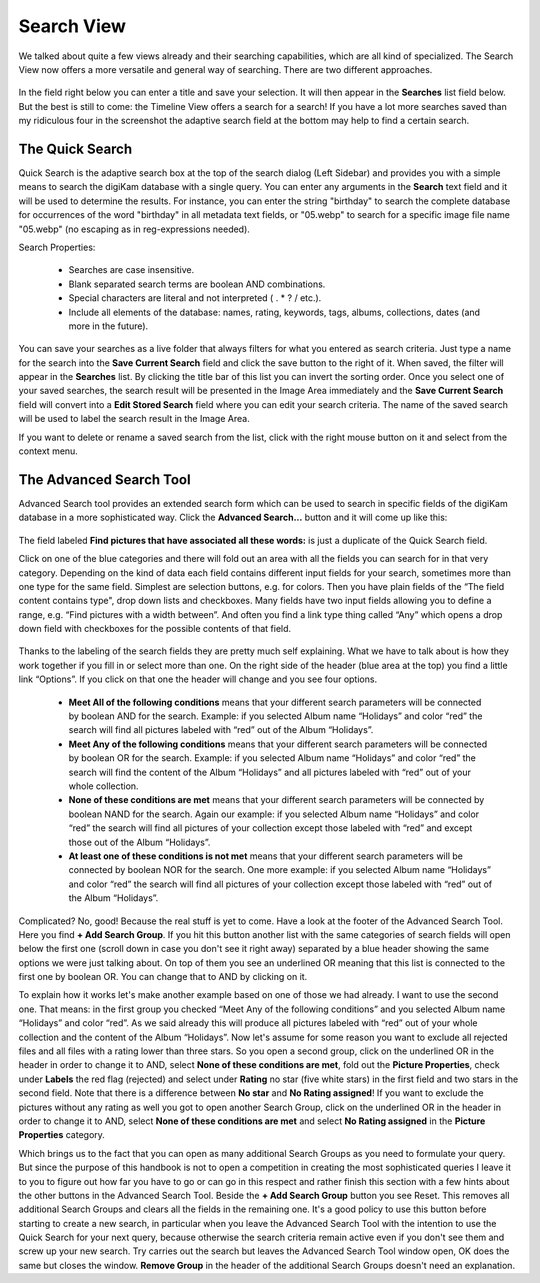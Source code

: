 .. meta::
   :description: digiKam Main Window Search View
   :keywords: digiKam, documentation, user manual, photo management, open source, free, learn, easy

.. metadata-placeholder

   :authors: - digiKam Team (see Credits and License for details)

   :license: Creative Commons License SA 4.0

.. _search_view:

Search View
-----------

We talked about quite a few views already and their searching capabilities, which are all kind of specialized. The Search View now offers a more versatile and general way of searching. There are two different approaches.

.. figure:: images/mainwindow_searchview.webp

In the field right below you can enter a title and save your selection. It will then appear in the **Searches** list field below. But the best is still to come: the Timeline View offers a search for a search! If you have a lot more searches saved than my ridiculous four in the screenshot the adaptive search field at the bottom may help to find a certain search.

The Quick Search
~~~~~~~~~~~~~~~~

Quick Search is the adaptive search box at the top of the search dialog (Left Sidebar) and provides you with a simple means to search the digiKam database with a single query. You can enter any arguments in the **Search** text field and it will be used to determine the results. For instance, you can enter the string "birthday" to search the complete database for occurrences of the word "birthday" in all metadata text fields, or "05.webp" to search for a specific image file name "05.webp" (no escaping as in reg-expressions needed).

Search Properties:

    - Searches are case insensitive.

    - Blank separated search terms are boolean AND combinations.

    - Special characters are literal and not interpreted ( . * ? / etc.).

    - Include all elements of the database: names, rating, keywords, tags, albums, collections, dates (and more in the future).

You can save your searches as a live folder that always filters for what you entered as search criteria. Just type a name for the search into the **Save Current Search** field and click the save button to the right of it. When saved, the filter will appear in the **Searches** list. By clicking the title bar of this list you can invert the sorting order. Once you select one of your saved searches, the search result will be presented in the Image Area immediately and the **Save Current Search** field will convert into a **Edit Stored Search** field where you can edit your search criteria. The name of the saved search will be used to label the search result in the Image Area.

If you want to delete or rename a saved search from the list, click with the right mouse button on it and select from the context menu.

The Advanced Search Tool
~~~~~~~~~~~~~~~~~~~~~~~~

Advanced Search tool provides an extended search form which can be used to search in specific fields of the digiKam database in a more sophisticated way. Click the **Advanced Search...** button and it will come up like this:

.. figure:: images/mainwindow_advancedsearchtool.webp

The field labeled **Find pictures that have associated all these words:** is just a duplicate of the Quick Search field.

Click on one of the blue categories and there will fold out an area with all the fields you can search for in that very category. Depending on the kind of data each field contains different input fields for your search, sometimes more than one type for the same field. Simplest are selection buttons, e.g. for colors. Then you have plain fields of the “The field content contains type", drop down lists and checkboxes. Many fields have two input fields allowing you to define a range, e.g. “Find pictures with a width between”. And often you find a link type thing called “Any” which opens a drop down field with checkboxes for the possible contents of that field.

.. figure:: images/mainwindow_advancedsearchtool2.webp
            :alt: Advanced Search Criteria

Thanks to the labeling of the search fields they are pretty much self explaining. What we have to talk about is how they work together if you fill in or select more than one. On the right side of the header (blue area at the top) you find a little link “Options”. If you click on that one the header will change and you see four options.

    - **Meet All of the following conditions** means that your different search parameters will be connected by boolean AND for the search. Example: if you selected Album name “Holidays” and color “red” the search will find all pictures labeled with “red” out of the Album “Holidays”.

    - **Meet Any of the following conditions** means that your different search parameters will be connected by boolean OR for the search. Example: if you selected Album name “Holidays” and color “red” the search will find the content of the Album “Holidays” and all pictures labeled with “red” out of your whole collection.

    - **None of these conditions are met** means that your different search parameters will be connected by boolean NAND for the search. Again our example: if you selected Album name “Holidays” and color “red” the search will find all pictures of your collection except those labeled with “red” and except those out of the Album “Holidays”.

    - **At least one of these conditions is not met** means that your different search parameters will be connected by boolean NOR for the search. One more example: if you selected Album name “Holidays” and color “red” the search will find all pictures of your collection except those labeled with “red” out of the Album “Holidays”. 

Complicated? No, good! Because the real stuff is yet to come. Have a look at the footer of the Advanced Search Tool. Here you find **+ Add Search Group**. If you hit this button another list with the same categories of search fields will open below the first one (scroll down in case you don't see it right away) separated by a blue header showing the same options we were just talking about. On top of them you see an underlined OR meaning that this list is connected to the first one by boolean OR. You can change that to AND by clicking on it.

To explain how it works let's make another example based on one of those we had already. I want to use the second one. That means: in the first group you checked “Meet Any of the following conditions” and you selected Album name “Holidays” and color “red”. As we said already this will produce all pictures labeled with “red” out of your whole collection and the content of the Album “Holidays”. Now let's assume for some reason you want to exclude all rejected files and all files with a rating lower than three stars. So you open a second group, click on the underlined OR in the header in order to change it to AND, select **None of these conditions are met**, fold out the **Picture Properties**, check under **Labels** the red flag (rejected) and select under **Rating** no star (five white stars) in the first field and two stars in the second field. Note that there is a difference between **No star** and **No Rating assigned**! If you want to exclude the pictures without any rating as well you got to open another Search Group, click on the underlined OR in the header in order to change it to AND, select **None of these conditions are met** and select **No Rating assigned** in the **Picture Properties** category.

Which brings us to the fact that you can open as many additional Search Groups as you need to formulate your query. But since the purpose of this handbook is not to open a competition in creating the most sophisticated queries I leave it to you to figure out how far you have to go or can go in this respect and rather finish this section with a few hints about the other buttons in the Advanced Search Tool. Beside the **+ Add Search Group** button you see Reset. This removes all additional Search Groups and clears all the fields in the remaining one. It's a good policy to use this button before starting to create a new search, in particular when you leave the Advanced Search Tool with the intention to use the Quick Search for your next query, because otherwise the search criteria remain active even if you don't see them and screw up your new search. Try carries out the search but leaves the Advanced Search Tool window open, OK does the same but closes the window. **Remove Group** in the header of the additional Search Groups doesn't need an explanation.

